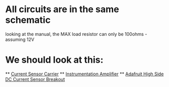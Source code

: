 * All circuits are in the same schematic
  looking at the manual, the MAX load resistor can only be 100ohms - assuming 12V

* We should look at this:
  ** [[https://www.pololu.com/product/1186][Current Sensor Carrier]]
  ** [[http://www.vwlowen.co.uk/arduino/current/current.htm][Instrumentation Amplifier]]
  ** [[https://www.adafruit.com/product/904][Adafruit High Side DC Current Sensor Breakout]]
